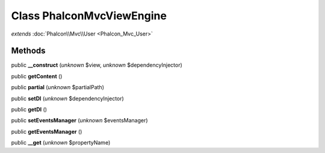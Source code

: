 Class **Phalcon\Mvc\View\Engine**
=================================

*extends* :doc:`Phalcon\\Mvc\\User <Phalcon_Mvc_User>`

Methods
---------

public **__construct** (*unknown* $view, *unknown* $dependencyInjector)

public **getContent** ()

public **partial** (*unknown* $partialPath)

public **setDI** (*unknown* $dependencyInjector)

public **getDI** ()

public **setEventsManager** (*unknown* $eventsManager)

public **getEventsManager** ()

public **__get** (*unknown* $propertyName)

